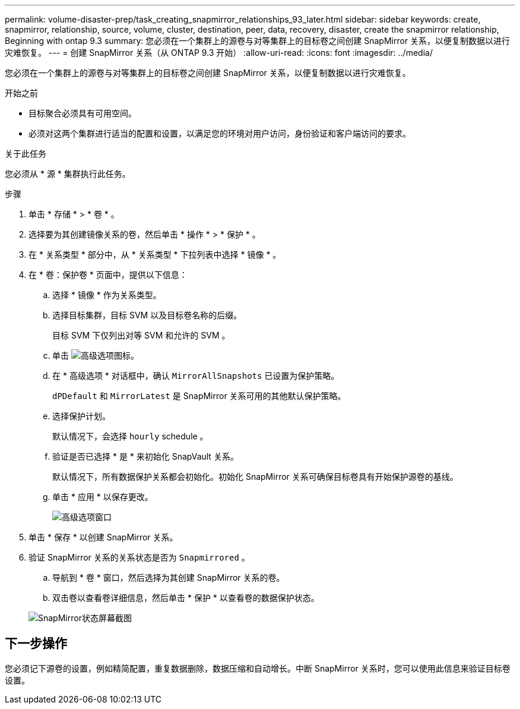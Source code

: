 ---
permalink: volume-disaster-prep/task_creating_snapmirror_relationships_93_later.html 
sidebar: sidebar 
keywords: create, snapmirror, relationship, source, volume, cluster, destination, peer, data, recovery, disaster, create the snapmirror relationship, Beginning with ontap 9.3 
summary: 您必须在一个集群上的源卷与对等集群上的目标卷之间创建 SnapMirror 关系，以便复制数据以进行灾难恢复。 
---
= 创建 SnapMirror 关系（从 ONTAP 9.3 开始）
:allow-uri-read: 
:icons: font
:imagesdir: ../media/


[role="lead"]
您必须在一个集群上的源卷与对等集群上的目标卷之间创建 SnapMirror 关系，以便复制数据以进行灾难恢复。

.开始之前
* 目标聚合必须具有可用空间。
* 必须对这两个集群进行适当的配置和设置，以满足您的环境对用户访问，身份验证和客户端访问的要求。


.关于此任务
您必须从 * 源 * 集群执行此任务。

.步骤
. 单击 * 存储 * > * 卷 * 。
. 选择要为其创建镜像关系的卷，然后单击 * 操作 * > * 保护 * 。
. 在 * 关系类型 * 部分中，从 * 关系类型 * 下拉列表中选择 * 镜像 * 。
. 在 * 卷：保护卷 * 页面中，提供以下信息：
+
.. 选择 * 镜像 * 作为关系类型。
.. 选择目标集群，目标 SVM 以及目标卷名称的后缀。
+
目标 SVM 下仅列出对等 SVM 和允许的 SVM 。

.. 单击 image:../media/advanced_options_icon_disaster.gif["高级选项图标"]。
.. 在 * 高级选项 * 对话框中，确认 `MirrorAllSnapshots` 已设置为保护策略。
+
`dPDefault` 和 `MirrorLatest` 是 SnapMirror 关系可用的其他默认保护策略。

.. 选择保护计划。
+
默认情况下，会选择 `hourly` schedule 。

.. 验证是否已选择 * 是 * 来初始化 SnapVault 关系。
+
默认情况下，所有数据保护关系都会初始化。初始化 SnapMirror 关系可确保目标卷具有开始保护源卷的基线。

.. 单击 * 应用 * 以保存更改。
+
image::../media/snapmirror_advanced_options_93.gif[高级选项窗口]



. 单击 * 保存 * 以创建 SnapMirror 关系。
. 验证 SnapMirror 关系的关系状态是否为 `Snapmirrored` 。
+
.. 导航到 * 卷 * 窗口，然后选择为其创建 SnapMirror 关系的卷。
.. 双击卷以查看卷详细信息，然后单击 * 保护 * 以查看卷的数据保护状态。


+
image::../media/snapmirror_9_3.gif[SnapMirror状态屏幕截图]





== 下一步操作

您必须记下源卷的设置，例如精简配置，重复数据删除，数据压缩和自动增长。中断 SnapMirror 关系时，您可以使用此信息来验证目标卷设置。
